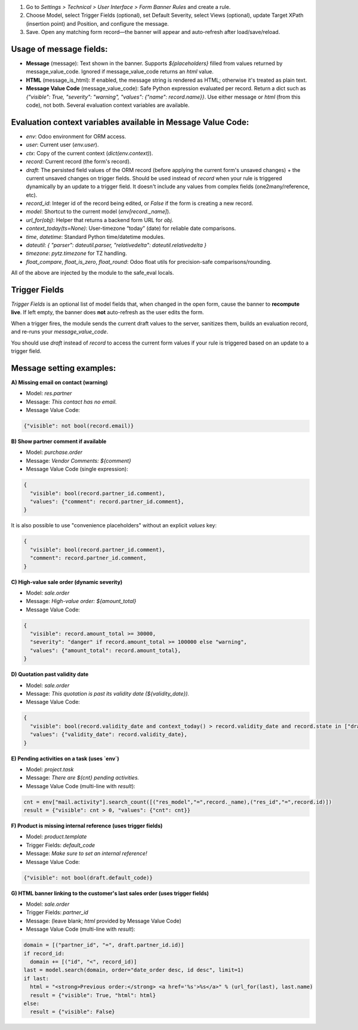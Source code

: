 #. Go to *Settings > Technical > User Interface > Form Banner Rules* and create a rule.
#. Choose Model, select Trigger Fields (optional), set Default Severity, select Views
   (optional), update Target XPath (insertion point) and Position, and configure the
   message.
#. Save. Open any matching form record—the banner will appear and auto-refresh after
   load/save/reload.

Usage of message fields:
~~~~~~~~~~~~~~~~~~~~~~~~

* **Message** (message): Text shown in the banner. Supports `${placeholders}` filled
  from values returned by message_value_code. Ignored if message_value_code returns an
  `html` value.
* **HTML** (message_is_html): If enabled, the message string is rendered as HTML;
  otherwise it's treated as plain text.
* **Message Value Code** (message_value_code): Safe Python expression evaluated per
  record. Return a dict such as `{"visible": True, "severity": "warning", "values": {"name": record.name}}`.
  Use either message or `html` (from this code), not both. Several evaluation context
  variables are available.

Evaluation context variables available in Message Value Code:
~~~~~~~~~~~~~~~~~~~~~~~~~~~~~~~~~~~~~~~~~~~~~~~~~~~~~~~~~~~~~

* `env`: Odoo environment for ORM access.
* `user`: Current user (`env.user`).
* `ctx`: Copy of the current context (`dict(env.context)`).
* `record`: Current record (the form's record).
* `draft`: The persisted field values of the ORM record (before applying the current
  form's unsaved changes) + the current unsaved changes on trigger fields.
  Should be used instead of `record` when your rule is triggered dynamically by an
  update to a trigger field. It doesn't include any values from complex fields
  (one2many/reference, etc).
* `record_id`: Integer id of the record being edited, or `False` if the form
  is creating a new record.
* `model`: Shortcut to the current model (`env[record._name]`).
* `url_for(obj)`: Helper that returns a backend form URL for `obj`.
* `context_today(ts=None)`: User-timezone “today” (date) for reliable date comparisons.
* `time`, `datetime`: Standard Python time/datetime modules.
* `dateutil`: `{ "parser": dateutil.parser, "relativedelta": dateutil.relativedelta }`
* `timezone`: `pytz.timezone` for TZ handling.
* `float_compare`, `float_is_zero`, `float_round`: Odoo float utils for precision-safe
  comparisons/rounding.

All of the above are injected by the module to the safe_eval locals.

Trigger Fields
~~~~~~~~~~~~~~

*Trigger Fields* is an optional list of model fields that, when changed in the open
form, cause the banner to **recompute live**. If left empty, the banner does **not**
auto-refresh as the user edits the form.

When a trigger fires, the module sends the current draft values to the server, sanitizes
them, builds an evaluation record, and re-runs your `message_value_code`.

You should use `draft` instead of `record` to access the current form values if your
rule is triggered based on an update to a trigger field.

Message setting examples:
~~~~~~~~~~~~~~~~~~~~~~~~~

**A) Missing email on contact (warning)**

* Model: `res.partner`
* Message: `This contact has no email.`
* Message Value Code:

.. code-block:: python

  {"visible": not bool(record.email)}

**B) Show partner comment if available**

* Model: `purchase.order`
* Message: `Vendor Comments: ${comment}`
* Message Value Code (single expression):

.. code-block:: python

  {
    "visible": bool(record.partner_id.comment),
    "values": {"comment": record.partner_id.comment},
  }

It is also possible to use "convenience placeholders" without an explicit `values` key:

.. code-block:: python

  {
    "visible": bool(record.partner_id.comment),
    "comment": record.partner_id.comment,
  }

**C) High-value sale order (dynamic severity)**

* Model: `sale.order`
* Message: `High-value order: ${amount_total}`
* Message Value Code:

.. code-block:: python

  {
    "visible": record.amount_total >= 30000,
    "severity": "danger" if record.amount_total >= 100000 else "warning",
    "values": {"amount_total": record.amount_total},
  }

**D) Quotation past validity date**

* Model: `sale.order`
* Message: `This quotation is past its validity date (${validity_date}).`
* Message Value Code:

.. code-block:: python

  {
    "visible": bool(record.validity_date and context_today() > record.validity_date and record.state in ["draft", "sent"]),
    "values": {"validity_date": record.validity_date},
  }

**E) Pending activities on a task (uses `env`)**

* Model: `project.task`
* Message: `There are ${cnt} pending activities.`
* Message Value Code (multi-line with `result`):

.. code-block:: python

  cnt = env["mail.activity"].search_count([("res_model","=",record._name),("res_id","=",record.id)])
  result = {"visible": cnt > 0, "values": {"cnt": cnt}}

**F) Product is missing internal reference (uses trigger fields)**

* Model: `product.template`
* Trigger Fields: `default_code`
* Message: `Make sure to set an internal reference!`
* Message Value Code:

.. code-block:: python

  {"visible": not bool(draft.default_code)}

**G) HTML banner linking to the customer's last sales order (uses trigger fields)**

* Model: `sale.order`
* Trigger Fields: `partner_id`
* Message: (leave blank; `html` provided by Message Value Code)
* Message Value Code (multi-line with `result`):

.. code-block:: python

  domain = [("partner_id", "=", draft.partner_id.id)]
  if record_id:
    domain += [("id", "<", record_id)]
  last = model.search(domain, order="date_order desc, id desc", limit=1)
  if last:
    html = "<strong>Previous order:</strong> <a href='%s'>%s</a>" % (url_for(last), last.name)
    result = {"visible": True, "html": html}
  else:
    result = {"visible": False}
